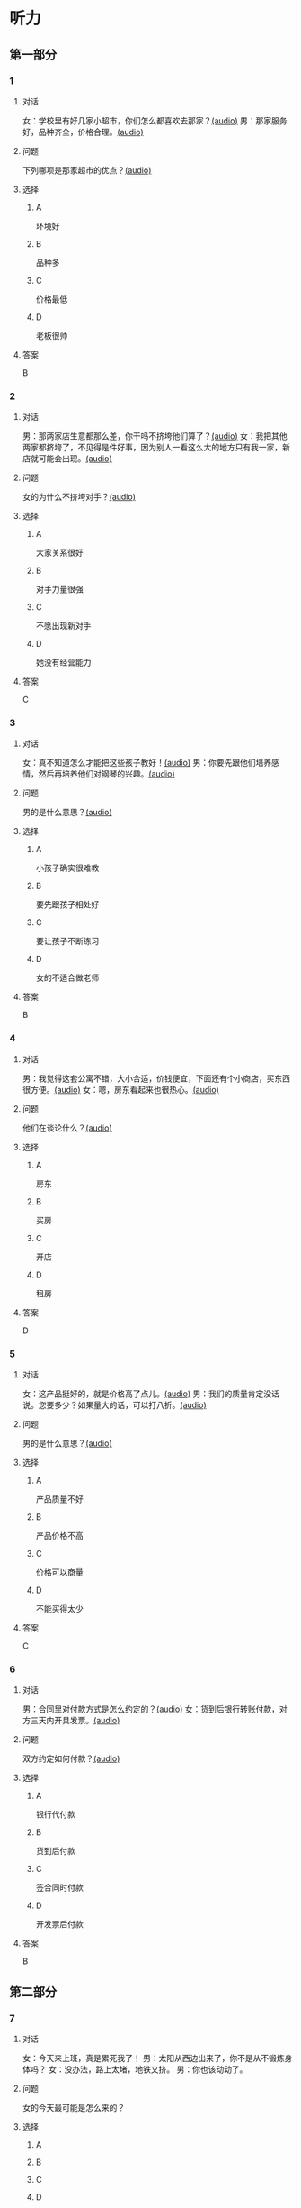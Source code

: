* 听力

** 第一部分
:PROPERTIES:
:NOTETYPE: 21f26a95-0bf2-4e3f-aab8-a2e025d62c72
:END:

*** 1
:PROPERTIES:
:ID: 92d7dc4f-c4cc-4223-aded-aee49979f58a
:END:

**** 对话

女：学校里有好几家小超市，你们怎么都喜欢去那家？[[file:80a18e85-df0c-4e32-a79e-63cc628ef89a.mp3][(audio)]]
男：那家服务好，品种齐全，价格合理。[[file:7256a525-30f7-4eea-97b6-3c545dcb92ff.mp3][(audio)]]

**** 问题

下列哪项是那家超市的优点？[[file:a3626209-6422-48fa-bb1d-24dede87a5c5.mp3][(audio)]]

**** 选择

***** A

环境好

***** B

品种多

***** C

价格最低

***** D

老板很帅

**** 答案

B

*** 2
:PROPERTIES:
:ID: 16ed51a2-69a6-469b-b68b-68789c22ab5d
:END:

**** 对话

男：那两家店生意都那么差，你干吗不挤垮他们算了？[[file:d255e174-62dc-4afd-b70e-848e8c68998c.mp3][(audio)]]
女：我把其他两家都挤垮了，不见得是件好事，因为别人一看这么大的地方只有我一家，新店就可能会出现。[[file:2ea76270-1e10-40ec-9a72-c3b7ef91b53a.mp3][(audio)]]

**** 问题

女的为什么不挤垮对手？[[file:4150e1b6-fd3c-4c9d-85de-be7c4cfaa4b3.mp3][(audio)]]

**** 选择

***** A

大家关系很好

***** B

对手力量很强

***** C

不愿出现新对手

***** D

她没有经营能力

**** 答案

C

*** 3
:PROPERTIES:
:ID: f9de0fc7-f4a5-43f5-a4dd-4b31cd7d2f21
:END:

**** 对话

女：真不知道怎么才能把这些孩子教好！[[file:f9d8f6d6-d873-411f-b196-6c41611114d9.mp3][(audio)]]
男：你要先跟他们培养感情，然后再培养他们对钢琴的兴趣。[[file:92338885-e493-423f-9b2a-978843690835.mp3][(audio)]]

**** 问题

男的是什么意思？[[file:1c1ee613-5e29-4241-9ef3-d2dadd052656.mp3][(audio)]]

**** 选择

***** A

小孩子确实很难教

***** B

要先跟孩子相处好

***** C

要让孩子不断练习

***** D

女的不适合做老师

**** 答案

B

*** 4
:PROPERTIES:
:ID: 389d864d-018b-45c7-809a-f4181fbff057
:END:

**** 对话

男：我觉得这套公寓不错，大小合适，价钱便宜，下面还有个小商店，买东西很方便。[[file:19c2b763-1917-4e6f-9660-984dc2a22bf2.mp3][(audio)]]
女：嗯，房东看起来也很热心。[[file:9ab435ca-0c78-4015-9178-c06972aae1a1.mp3][(audio)]]

**** 问题

他们在谈论什么？[[file:e7daa055-9269-4ec7-8a1d-262ad1a93308.mp3][(audio)]]

**** 选择

***** A

房东

***** B

买房

***** C

开店

***** D

租房

**** 答案

D

*** 5
:PROPERTIES:
:ID: 20c24c97-4231-4394-b177-d63a0587de27
:END:

**** 对话

女：这产品挺好的，就是价格高了点儿。[[file:3e84039a-f761-490f-912a-87a5f63d5905.mp3][(audio)]]
男：我们的质量肯定没话说。您要多少？如果量大的话，可以打八折。[[file:c9906cc1-c983-43f1-85e6-0b262bfaab00.mp3][(audio)]]

**** 问题

男的是什么意思？[[file:19af80df-c309-456f-bdd9-3a8bea1113de.mp3][(audio)]]

**** 选择

***** A

产品质量不好

***** B

产品价格不高

***** C

价格可以[[wikidata:L1144566-S1][商量]]

***** D

不能买得太少

**** 答案

C

*** 6
:PROPERTIES:
:ID: 2d6ad704-98f3-43f6-8f98-88b894911e47
:END:

**** 对话

男：合同里对付款方式是怎么约定的？[[file:00842122-10c8-45fb-acdd-a72af3e0ff14.mp3][(audio)]]
女：货到后银行转账付款，对方三天内开具发票。[[file:fd14d14d-2436-42d6-bbf1-c55b1d0079f4.mp3][(audio)]]

**** 问题

双方约定如何付款？[[file:c0a5445b-6157-4e15-8edd-83d95c0c2f71.mp3][(audio)]]

**** 选择

***** A

银行代付款

***** B

货到后付款

***** C

签合同时付款

***** D

开发票后付款

**** 答案

B

** 第二部分

*** 7

**** 对话

女：今天来上班，真是累死我了！
男：太阳从西边出来了，你不是从不锻炼身体吗？
女：没办法，路上太堵，地铁又挤。
男：你也该动动了。



**** 问题

女的今天最可能是怎么来的？

**** 选择

***** A



***** B



***** C



***** D



**** 答案





*** 8

**** 对话

男：妈，我出去买块电池。
女：拿把伞吧。
男：天气这么好，要什么伞啊？
女：万一下雨呢？天气预报是说今天有雨的。



**** 问题

女的让男的干什么？

**** 选择

***** A



***** B



***** C



***** D



**** 答案





*** 9

**** 对话

女：这孩子真乐观。
男：乐观多好啊！
女：我就是觉得他乐观得有点儿过分了，整天笑得跟傻子似的。
男：再怎么说，开心也比发愁好。



**** 问题

男的是什么意思？

**** 选择

***** A



***** B



***** C



***** D



**** 答案





*** 10

**** 对话

男：小青，这次项目你做得非常好，给你半个月假期休息休息吧。
女：老板，能换一个奖励吗？
男：怎么，你不想休假？你不是一直说想跟男朋友去旅行吗？
女：对，我是想去旅行，但我觉得现在时间不合适。

**** 问题

老板为什么要给小青放假？

**** 选择

***** A



***** B



***** C



***** D



**** 答案





*** 11-12

**** 对话



**** 题目

***** 11

****** 问题



****** 选择

******* A



******* B



******* C



******* D



****** 答案



***** 12

****** 问题



****** 选择

******* A



******* B



******* C



******* D



****** 答案

*** 13-14

**** 段话



**** 题目

***** 13

****** 问题



****** 选择

******* A



******* B



******* C



******* D



****** 答案



***** 14

****** 问题



****** 选择

******* A



******* B



******* C



******* D



****** 答案


* 阅读

** 第一部分

*** 课文



*** 题目


**** 15

***** 选择

****** A



****** B



****** C



****** D



***** 答案



**** 16

***** 选择

****** A



****** B



****** C



****** D



***** 答案



**** 17

***** 选择

****** A



****** B



****** C



****** D



***** 答案



**** 18

***** 选择

****** A



****** B



****** C



****** D



***** 答案



** 第二部分

*** 19
:PROPERTIES:
:ID: d02a1027-b9f3-4d84-8894-cd7541c4d717
:END:

**** 段话

商业领域其实和自然界一样，自然界中的生物，适当有一些“敌人”，会促使它们生长得更好；同样，对手并不会妨碍我的发展，反而会促进经营，让我获得更多利益。所以，我不但不想挤垮对手，在需要的时候反而还会帮助他们。

**** 选择

***** A

商界是自然界的一部分

***** B

敌人中也有乐于助人的人

***** C

对手之间可能会相互促进

***** D

对手不一定能被挤垮

**** 答案

c

*** 20
:PROPERTIES:
:ID: eaca383e-4589-4893-8807-93f2337e711c
:END:

**** 段话

梅瑞是美国一家著名的大型百货公司。该公司的购物大厅里有一个咨询服务台，其主要职责是，如果消费者在梅瑞公司没买到自己想要的商品，咨询台的工作人员会介绍他到另一家有这种商品的商店。梅瑞公司这一违反常规的做法，不仅获得了顾客的好感，也赢得了对手的信任与尊重。

**** 选择

***** A

梅瑞是美国最大的一家百货公司

***** B

梅瑞公司会把顾客介绍给竞争对手

***** C

梅瑞公司与对手之间的竞争非常激烈

***** D

梅瑞公司的这种营销手段让人难以接受

**** 答案

b

*** 21
:PROPERTIES:
:ID: f5dfd45c-5849-4fbe-bf6a-3f1a3f8fdeae
:END:

**** 段话

女人逛超市从来不怕累，为了找到喜欢的商品，跑断腿都不怕；找到之后，还会根据价格反复比较，精挑细选。有时候，就算没有找到自己喜欢的商品，女人也会大包小包，买很多其他东西回来。而男人去超市时普遍都目标明确，他们清楚自己到底要买什么，直接把购物车推到该商品的货架前，不管贵不贵，拿起来就往购物车里装。他们不愿意比较价格，也不会去寻找打折商品。

**** 选择

***** A

女人逛超市常常会跑断腿

***** B

女人不愿意寻找打折商品

***** C

在超市男人负责推购物车

***** D

男人买东西一般比较干脆

**** 答案

d

*** 22
:PROPERTIES:
:ID: 05cf3258-8396-45bb-b293-37d93e7bd17f
:END:

**** 段话

有句话叫风险与收益并存。你想追求高收益高利润，就一定会有相对较大的风险，没有什么投资是稳赚不赔的。要投资，首先要做好承担亏损的思想准备。尤其是初期投资，最高目标就是保值不亏，当然，这个“不亏”的意思是说，不管外面的市场怎久变化，我们用来投资的钱，还值原来的那么多。

**** 选择

***** A

投资多少，就能得到多少

***** B

所有的投资都可能有风险

***** C

投资的钱不值原来那么多

***** D

初期投资一定会有亏损

**** 答案

b

** 第三部分

*** 23-25

**** 课文



**** 题目

***** 23

****** 问题



****** 选择

******* A



******* B



******* C



******* D



****** 答案


***** 24

****** 问题



****** 选择

******* A



******* B



******* C



******* D



****** 答案


***** 25

****** 问题



****** 选择

******* A



******* B



******* C



******* D



****** 答案



*** 26-28

**** 课文



**** 题目

***** 26

****** 问题



****** 选择

******* A



******* B



******* C



******* D



****** 答案


***** 27

****** 问题



****** 选择

******* A



******* B



******* C



******* D



****** 答案


***** 28

****** 问题



****** 选择

******* A



******* B



******* C



******* D



****** 答案



* 书写

** 第一部分

*** 29

**** 词语

***** 1



***** 2



***** 3



***** 4



***** 5



**** 答案

***** 1



*** 30

**** 词语

***** 1



***** 2



***** 3



***** 4



***** 5



**** 答案

***** 1



*** 31

**** 词语

***** 1



***** 2



***** 3



***** 4



***** 5



**** 答案

***** 1



